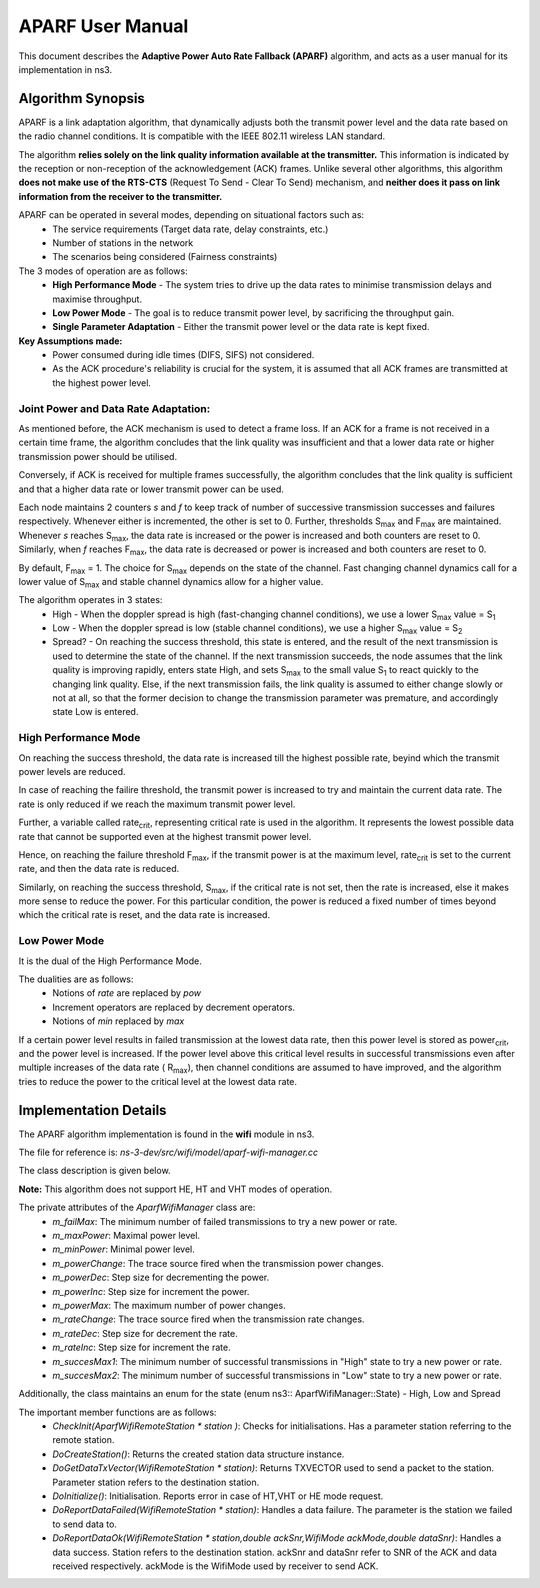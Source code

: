 ++++++++++++++++++
APARF User Manual
++++++++++++++++++

This document describes the **Adaptive Power Auto Rate Fallback (APARF)**
algorithm, and acts as a user manual for its
implementation in ns3.

Algorithm Synopsis
==================

APARF is a link adaptation algorithm, that dynamically adjusts both
the transmit power level and the data rate based on the radio channel
conditions. It is compatible with the IEEE 802.11 wireless LAN standard.

The algorithm **relies solely on the link quality information available at the
transmitter.** This information is indicated by the reception or non-reception
of the acknowledgement (ACK) frames. Unlike several other algorithms, this
algorithm **does not make use of the RTS-CTS**
(Request To Send - Clear To Send) mechanism, and **neither does it pass on
link information from the receiver to the transmitter.**

APARF can be operated in several modes, depending on situational factors such as:
    * The service requirements (Target data rate, delay constraints, etc.)
    * Number of stations in the network
    * The scenarios being considered (Fairness constraints)

The 3 modes of operation are as follows:
    * **High Performance Mode** - The system tries to drive up the data rates
      to minimise transmission delays and maximise throughput.
    * **Low Power Mode** - The goal is to reduce transmit power level, by
      sacrificing the throughput gain.
    * **Single Parameter Adaptation** - Either the transmit power level or
      the data rate is kept fixed.

**Key Assumptions made:**
    * Power consumed during idle times (DIFS, SIFS) not considered.
    * As the ACK procedure's reliability is crucial for the system, it is
      assumed that all ACK frames are transmitted at the highest power level.

Joint Power and Data Rate Adaptation:
~~~~~~~~~~~~~~~~~~~~~~~~~~~~~~~~~~~~~

As mentioned before, the ACK mechanism is used to detect a frame loss. If an
ACK for a frame is not received in a certain time frame, the algorithm
concludes that the link quality was insufficient and that a lower data rate
or higher transmission power should be utilised.

Conversely, if ACK is received for multiple frames successfully, the algorithm
concludes that the link quality is sufficient and that a higher data rate or
lower transmit power can be used.

Each node maintains 2 counters *s* and *f* to keep track of number of
successive transmission successes and failures respectively. Whenever either
is incremented, the other is set to 0. Further, thresholds S\ :sub:`max` and
F\ :sub:`max` are maintained. Whenever *s* reaches S\ :sub:`max`, the data
rate is increased or the power is increased and both counters are reset to 0.
Similarly, when *f* reaches F\ :sub:`max`, the data rate is decreased or
power is increased and both counters are reset to 0.

By default, F\ :sub:`max` = 1. The choice for S\ :sub:`max` depends on the
state of the channel. Fast changing channel dynamics call for a lower value
of S\ :sub:`max` and stable channel dynamics allow for a higher value.


The algorithm operates in 3 states:
    * High - When the doppler spread is high (fast-changing channel
      conditions), we use a lower S\ :sub:`max` value = S\ :sub:`1`
    * Low - When the doppler spread is low (stable channel
      conditions), we use a higher S\ :sub:`max` value = S\ :sub:`2`
    * Spread? - On reaching the success threshold, this state is entered,
      and the result of the next transmission is used to determine the
      state of the channel.  If the next transmission succeeds, the node
      assumes that the link quality is improving rapidly, enters state High,
      and sets S\ :sub:`max` to the small value S\ :sub:`1` to react quickly
      to the changing link quality. Else, if the next transmission fails, the
      link quality is assumed to either change slowly or not at all, so that
      the former decision to change the transmission parameter was premature,
      and accordingly state Low is entered.

High Performance Mode
~~~~~~~~~~~~~~~~~~~~~

On reaching the success threshold, the data rate is increased till the highest
possible rate, beyind which the transmit power levels are reduced.

In case of reaching the failire threshold, the transmit power is increased
to try and maintain the current data rate. The rate is only reduced if we
reach the maximum transmit power level.

Further, a variable called rate\ :sub:`crit`, representing critical rate is
used in the algorithm. It represents the lowest possible data rate that cannot
be supported even at the highest transmit power level.

Hence, on reaching the failure threshold F\ :sub:`max`, if the transmit power
is at the maximum level, rate\ :sub:`crit` is set to the current rate, and then
the data rate is reduced.

Similarly, on reaching the success threshold, S\ :sub:`max`, if the critical
rate is not set, then the rate is increased, else it makes more sense to reduce
the power. For this particular condition, the power is reduced a fixed number
of times beyond which the critical rate is reset, and the data rate is
increased.

Low Power Mode
~~~~~~~~~~~~~~

It is the dual of the High Performance Mode.

The dualities are as follows:
    * Notions of *rate* are replaced by *pow*
    * Increment operators are replaced by decrement operators.
    * Notions of *min* replaced by *max*

If a certain power level results in failed transmission at the lowest data
rate, then this power level is stored as power\ :sub:`crit`, and the power
level is increased. If the power level above this critical level results in
successful transmissions even after multiple increases of the data rate (
R\ :sub:`max`), then channel conditions are assumed to have improved, and
the algorithm tries to reduce the power to the critical level at the lowest
data rate.


Implementation Details
======================

The APARF algorithm implementation is found in the **wifi** module in ns3.

The file for reference is: *ns-3-dev/src/wifi/model/aparf-wifi-manager.cc*

The class description is given below.

**Note:** This algorithm does not support HE, HT and VHT modes of operation.

The private attributes of the *AparfWifiManager* class are:
  * `m_failMax`: The minimum number of failed transmissions to try a new
    power or rate.
  * `m_maxPower`: Maximal power level.
  * `m_minPower`: Minimal power level.
  * `m_powerChange`: The trace source fired when the transmission power changes.
  * `m_powerDec`: Step size for decrementing the power.
  * `m_powerInc`: Step size for increment the power.
  * `m_powerMax`: The maximum number of power changes.
  * `m_rateChange`: The trace source fired when the transmission rate changes.
  * `m_rateDec`: Step size for decrement the rate.
  * `m_rateInc`: Step size for increment the rate.
  * `m_succesMax1`: The minimum number of successful transmissions in "High"
    state to try a new power or rate.
  * `m_succesMax2`: The minimum number of successful transmissions in "Low" state
    to try a new power or rate.

Additionally, the class maintains an enum for the state (enum ns3:\:
AparfWifiManager\::State) - High, Low and Spread


The important member functions are as follows:
  * `CheckInit(AparfWifiRemoteStation * station	)`: Checks for initialisations.
    Has a parameter station referring to the remote station.
  * `DoCreateStation()`: Returns the created station data structure instance.
  * `DoGetDataTxVector(WifiRemoteStation * station)`: Returns TXVECTOR used to
    send a packet to the station. Parameter station refers to the destination
    station.
  * `DoInitialize()`: Initialisation. Reports error in case of HT,VHT or HE mode
    request.
  * `DoReportDataFailed(WifiRemoteStation * station)`: Handles a data failure.
    The parameter is the station we failed to send data to.
  * `DoReportDataOk(WifiRemoteStation * station,double ackSnr,WifiMode ackMode,double dataSnr)`:
    Handles a data success. Station refers to the destination station. ackSnr and dataSnr
    refer to SNR of the ACK and data received respectively. ackMode is the WifiMode
    used by receiver to send ACK. 









